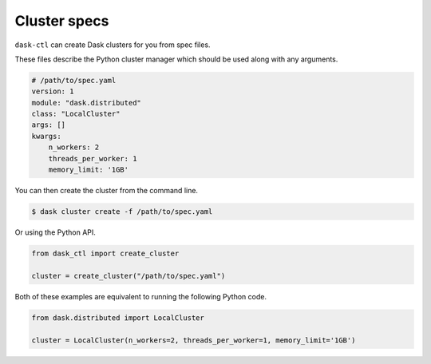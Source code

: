 Cluster specs
=============

``dask-ctl`` can create Dask clusters for you from spec files.

These files describe the Python cluster manager which should be used along with any arguments.

.. code-block:: yaml

    # /path/to/spec.yaml
    version: 1
    module: "dask.distributed"
    class: "LocalCluster"
    args: []
    kwargs:
        n_workers: 2
        threads_per_worker: 1
        memory_limit: '1GB'

You can then create the cluster from the command line.

.. code-block:: bash

    $ dask cluster create -f /path/to/spec.yaml

Or using the Python API.

.. code-block:: python

    from dask_ctl import create_cluster

    cluster = create_cluster("/path/to/spec.yaml")

Both of these examples are equivalent to running the following Python code.

.. code-block:: python

    from dask.distributed import LocalCluster

    cluster = LocalCluster(n_workers=2, threads_per_worker=1, memory_limit='1GB')

